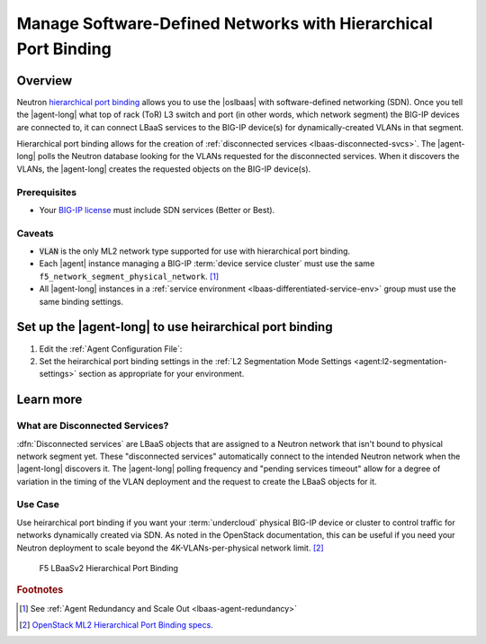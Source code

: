 .. _lbaas-port-binding:

Manage Software-Defined Networks with Hierarchical Port Binding
===============================================================

Overview
--------

Neutron `hierarchical port binding`_ allows you to use the |oslbaas| with software-defined networking (SDN).
Once you tell the |agent-long| what top of rack (ToR) L3 switch and port (in other words, which network segment) the BIG-IP devices are connected to, it can connect LBaaS services to the BIG-IP device(s) for dynamically-created VLANs in that segment.

Hierarchical port binding allows for the creation of :ref:`disconnected services <lbaas-disconnected-svcs>`.
The |agent-long| polls the Neutron database looking for the VLANs requested for the disconnected services.
When it discovers the VLANs, the |agent-long| creates the requested objects on the BIG-IP device(s).

Prerequisites
`````````````

- Your `BIG-IP license`_ must include SDN services (Better or Best).

Caveats
```````

- :code:`VLAN` is the only ML2 network type supported for use with hierarchical port binding.
- Each |agent| instance managing a BIG-IP :term:`device service cluster` must use the same ``f5_network_segment_physical_network``. [#caveat1]_
- All |agent-long| instances in a :ref:`service environment <lbaas-differentiated-service-env>` group must use the same binding settings.

.. _agent-setup-port-binding:

Set up the |agent-long| to use heirarchical port binding
--------------------------------------------------------

1. Edit the :ref:`Agent Configuration File`:

   .. include:: /_static/reuse/edit-agent-config-file.rst


2. Set the heirarchical port binding settings in the :ref:`L2 Segmentation Mode Settings <agent:l2-segmentation-settings>` section as appropriate for your environment.

   .. code-block:: console
      :caption: Hierarchical Port Binding Example
      :emphasize-lines: 9, 14, 18

      #
      f5_network_segment_physical_network = edgeswitch002ports0305
      #
      f5_network_segment_polling_interval = 10
      #
      f5_pending_services_timeout = 60


Learn more
----------

.. _lbaas-disconnected-svcs:

What are Disconnected Services?
```````````````````````````````

:dfn:`Disconnected services` are LBaaS objects that are assigned to a Neutron network that isn't bound to physical network segment yet.
These "disconnected services" automatically connect to the intended Neutron network when the |agent-long| discovers it.
The |agent-long| polling frequency and "pending services timeout" allow for a degree of variation in the timing of the VLAN deployment and the request to create the LBaaS objects for it.

Use Case
````````

Use heirarchical port binding if you want your :term:`undercloud` physical BIG-IP device or cluster to control traffic for networks dynamically created via SDN.
As noted in the OpenStack documentation, this can be useful if you need your Neutron deployment to scale beyond the 4K-VLANs-per-physical network limit. [#osvlans]_

.. figure:: /_static/media/lbaasv2_hierarchical-port-binding.png
   :alt: F5 LBaaSv2 Hierarchical Port Binding
   :scale: 60%

   F5 LBaaSv2 Hierarchical Port Binding



.. rubric:: Footnotes
.. [#caveat1] See :ref:`Agent Redundancy and Scale Out <lbaas-agent-redundancy>`
.. [#osvlans] `OpenStack ML2 Hierarchical Port Binding specs <https://specs.openstack.org/openstack/neutron-specs/specs/kilo/ml2-hierarchical-port-binding.html#problem-description>`_.


.. _hierarchical port binding: https://specs.openstack.org/openstack/neutron-specs/specs/kilo/ml2-hierarchical-port-binding.html
.. _ML2: https://wiki.openstack.org/wiki/Neutron/ML2
.. _system configuration: https://support.f5.com/kb/en-us/products/big-ip_ltm/manuals/product/bigip-system-initial-configuration-12-0-0/2.html#conceptid
.. _local traffic management: https://support.f5.com/kb/en-us/products/big-ip_ltm/manuals/product/ltm-basics-12-0-0.html
.. _device service clustering: https://support.f5.com/kb/en-us/products/big-ip_ltm/manuals/product/bigip-device-service-clustering-admin-12-0-0.html
.. _BIG-IP license: https://f5.com/products/how-to-buy/simplified-licensing


